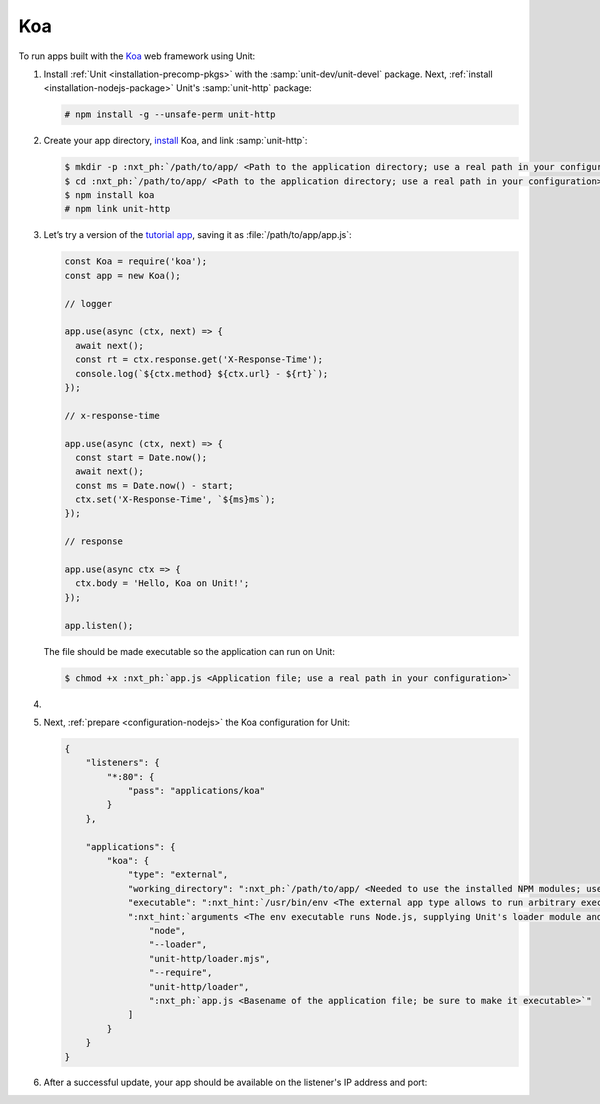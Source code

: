 .. |app| replace:: Koa
.. |mod| replace:: Node.js

###
Koa
###

To run apps built with the `Koa <https://koajs.com>`_ web framework using Unit:

#. Install :ref:`Unit <installation-precomp-pkgs>` with the
   :samp:`unit-dev/unit-devel` package.  Next, :ref:`install
   <installation-nodejs-package>` Unit's :samp:`unit-http` package:

   .. code-block:: console

      # npm install -g --unsafe-perm unit-http

#. Create your app directory, `install <https://koajs.com/#introduction>`_
   |app|, and link :samp:`unit-http`:

   .. code-block:: console

      $ mkdir -p :nxt_ph:`/path/to/app/ <Path to the application directory; use a real path in your configuration>`
      $ cd :nxt_ph:`/path/to/app/ <Path to the application directory; use a real path in your configuration>`
      $ npm install koa
      # npm link unit-http

#. Let’s try a version of the `tutorial app
   <https://koajs.com/#application>`__, saving it as
   :file:`/path/to/app/app.js`:

   .. code-block:: javascript

      const Koa = require('koa');
      const app = new Koa();

      // logger

      app.use(async (ctx, next) => {
        await next();
        const rt = ctx.response.get('X-Response-Time');
        console.log(`${ctx.method} ${ctx.url} - ${rt}`);
      });

      // x-response-time

      app.use(async (ctx, next) => {
        const start = Date.now();
        await next();
        const ms = Date.now() - start;
        ctx.set('X-Response-Time', `${ms}ms`);
      });

      // response

      app.use(async ctx => {
        ctx.body = 'Hello, Koa on Unit!';
      });

      app.listen();

   The file should be made executable so the application can run on Unit:

   .. code-block:: console

      $ chmod +x :nxt_ph:`app.js <Application file; use a real path in your configuration>`

#. .. include:: ../include/howto_change_ownership.rst

#. Next, :ref:`prepare <configuration-nodejs>` the |app| configuration for
   Unit:

   .. code-block:: json

      {
          "listeners": {
              "*:80": {
                  "pass": "applications/koa"
              }
          },

          "applications": {
              "koa": {
                  "type": "external",
                  "working_directory": ":nxt_ph:`/path/to/app/ <Needed to use the installed NPM modules; use a real path in your configuration>`",
                  "executable": ":nxt_hint:`/usr/bin/env <The external app type allows to run arbitrary executables, provided they establish communication with Unit>`",
                  ":nxt_hint:`arguments <The env executable runs Node.js, supplying Unit's loader module and your app code as arguments>`": [
                      "node",
                      "--loader",
                      "unit-http/loader.mjs",
                      "--require",
                      "unit-http/loader",
                      ":nxt_ph:`app.js <Basename of the application file; be sure to make it executable>`"
                  ]
              }
          }
      }

#. .. include:: ../include/howto_upload_config.rst

   After a successful update, your app should be available on the listener's IP
   address and port:

   .. subs-code-block:: console

      $ curl http://localhost -v

            *   Trying 127.0.0.1:80...
            * TCP_NODELAY set
            * Connected to localhost (127.0.0.1) port 80 (#0)
            > GET / HTTP/1.1
            > Host: localhost
            > User-Agent: curl/7.68.0
            > Accept: */*
            >
            * Mark bundle as not supporting multiuse
            < HTTP/1.1 200 OK
            < Content-Type: text/plain; charset=utf-8
            < Content-Length: 11
            < X-Response-Time: 0ms
            < Server: Unit/|version|

            Hello, Koa on Unit!
